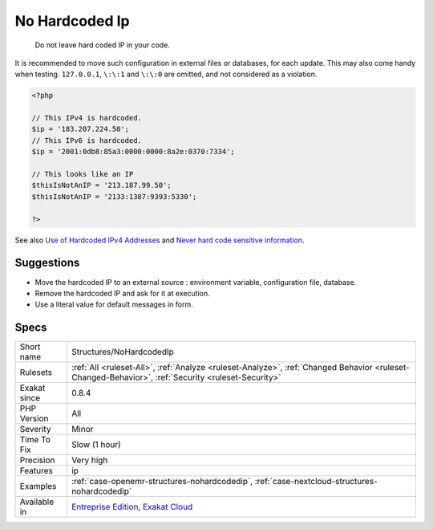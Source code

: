 .. _structures-nohardcodedip:

.. _no-hardcoded-ip:

No Hardcoded Ip
+++++++++++++++

  Do not leave hard coded IP in your code.

It is recommended to move such configuration in external files or databases, for each update. 
This may also come handy when testing. 
``127.0.0.1``, ``\:\:1`` and ``\:\:0`` are omitted, and not considered as a violation.

.. code-block:: php
   
   <?php
   
   // This IPv4 is hardcoded. 
   $ip = '183.207.224.50';
   // This IPv6 is hardcoded. 
   $ip = '2001:0db8:85a3:0000:0000:8a2e:0370:7334';
   
   // This looks like an IP
   $thisIsNotAnIP = '213.187.99.50';
   $thisIsNotAnIP = '2133:1387:9393:5330';
   
   ?>

See also `Use of Hardcoded IPv4 Addresses <https://docs.microsoft.com/en-us/windows/desktop/winsock/use-of-hardcoded-ipv4-addresses-2>`_ and `Never hard code sensitive information <https://wiki.sei.cmu.edu/confluence/display/java/MSC03-J.+Never+hard+code+sensitive+information>`_.


Suggestions
___________

* Move the hardcoded IP to an external source : environment variable, configuration file, database.
* Remove the hardcoded IP and ask for it at execution.
* Use a literal value for default messages in form.




Specs
_____

+--------------+----------------------------------------------------------------------------------------------------------------------------------------------------+
| Short name   | Structures/NoHardcodedIp                                                                                                                           |
+--------------+----------------------------------------------------------------------------------------------------------------------------------------------------+
| Rulesets     | :ref:`All <ruleset-All>`, :ref:`Analyze <ruleset-Analyze>`, :ref:`Changed Behavior <ruleset-Changed-Behavior>`, :ref:`Security <ruleset-Security>` |
+--------------+----------------------------------------------------------------------------------------------------------------------------------------------------+
| Exakat since | 0.8.4                                                                                                                                              |
+--------------+----------------------------------------------------------------------------------------------------------------------------------------------------+
| PHP Version  | All                                                                                                                                                |
+--------------+----------------------------------------------------------------------------------------------------------------------------------------------------+
| Severity     | Minor                                                                                                                                              |
+--------------+----------------------------------------------------------------------------------------------------------------------------------------------------+
| Time To Fix  | Slow (1 hour)                                                                                                                                      |
+--------------+----------------------------------------------------------------------------------------------------------------------------------------------------+
| Precision    | Very high                                                                                                                                          |
+--------------+----------------------------------------------------------------------------------------------------------------------------------------------------+
| Features     | ip                                                                                                                                                 |
+--------------+----------------------------------------------------------------------------------------------------------------------------------------------------+
| Examples     | :ref:`case-openemr-structures-nohardcodedip`, :ref:`case-nextcloud-structures-nohardcodedip`                                                       |
+--------------+----------------------------------------------------------------------------------------------------------------------------------------------------+
| Available in | `Entreprise Edition <https://www.exakat.io/entreprise-edition>`_, `Exakat Cloud <https://www.exakat.io/exakat-cloud/>`_                            |
+--------------+----------------------------------------------------------------------------------------------------------------------------------------------------+


